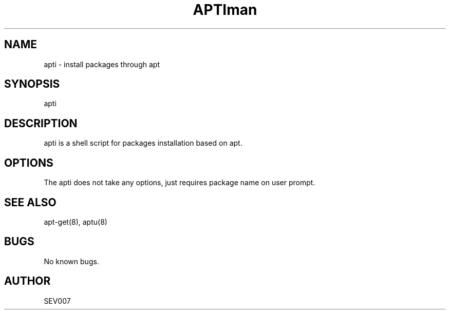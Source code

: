 '\" t
.\"     Title: apti
.\"    Author: Steve Ivanov SEV007
.\" Generator: vim
.\"      Date: 06\ \&November\ \&2017
.\"    Manual: APTI
.\"    Source: APTI 1.0
.\"  Language: English
.\"
.TH "APTI" "8" "06\ \&November\ \&2017" "APTI 1.0" "APTI"
.\" -----------------------------------------------------------------
.\" * Sources repository
.\" -----------------------------------------------------------------
.\" ~~~~~~~~~~~~~~~~~~~~~~~~~~~~~~~~~~~~~~~~~~~~~~~~~~~~~~~~~~~~~~~~~
.\" https://github.com/SEV007/Linux_Scripts
.\" ~~~~~~~~~~~~~~~~~~~~~~~~~~~~~~~~~~~~~~~~~~~~~~~~~~~~~~~~~~~~~~~~~

.TH man 8 "06 Nov 2017" "1.0" "apti man page"
.SH NAME
apti \- install packages through apt 
.SH SYNOPSIS
apti
.SH DESCRIPTION
apti is a shell script for packages installation based on apt.
.SH OPTIONS
The apti does not take any options, just requires package name on user prompt.
.SH SEE ALSO
apt-get(8), aptu(8) 
.SH BUGS
No known bugs.
.SH AUTHOR
SEV007



